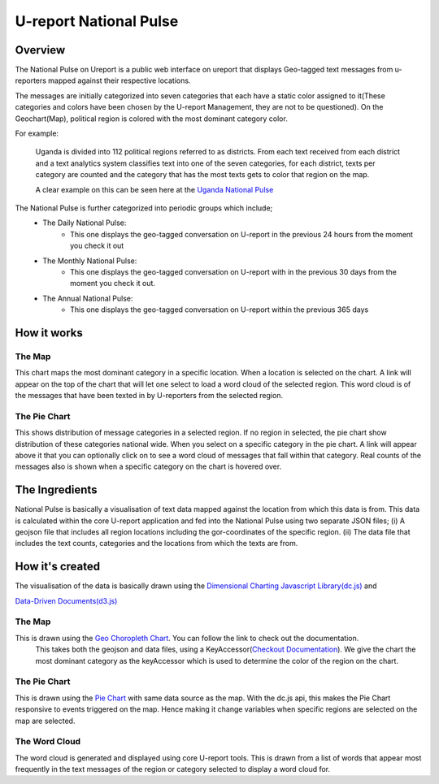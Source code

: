 U-report National Pulse
=======================

========
Overview
========

The National Pulse on Ureport is a public web interface on ureport that displays Geo-tagged text messages from u-reporters mapped against their respective locations.

The messages are initially categorized into seven categories that each have a static color assigned to it(These categories and colors have been chosen by the U-report Management, they are not to be questioned). On the Geochart(Map), political region is colored with the most dominant category color.

For example:

    Uganda is divided into 112 political regions referred to as districts. From each text received from each district and a text analytics system classifies text into one of the seven categories, for each district, texts per category are counted and the category that has the most texts gets to color that region on the map.

    A clear example on this can be seen here at the `Uganda National Pulse <http://ureport.ug/national-pulse>`_ 

The National Pulse is further categorized into periodic groups which include;
    - The Daily National Pulse:
        - This one displays the geo-tagged conversation on U-report in the previous 24 hours from the moment you check it out
    - The Monthly National Pulse:
        - This one displays the geo-tagged conversation on U-report with in the previous 30 days from the moment you check it out.
    - The Annual National Pulse:
        - This one displays the geo-tagged conversation on U-report within the previous 365 days


============
How it works
============
The Map
^^^^^^^
This chart maps the most dominant category in a specific location. When a location is selected on the chart. A link will appear on the top of the chart that will let one select to load a word cloud of the selected region. This word cloud is of the messages that have been texted in by U-reporters from the selected region.

The Pie Chart
^^^^^^^^^^^^^
This shows distribution of message categories in a selected region. If no region in selected, the pie chart show distribution of these categories national wide. When you select on a specific category in the pie chart. A link will appear above it that you can optionally click on to see a word cloud of messages that fall within that category. Real counts of the messages also is shown when a specific category on the chart is hovered over.


===============
The Ingredients
===============

National Pulse is basically a visualisation of text data mapped against the location from which this data is from.
This data is calculated within the core U-report application and fed into the National Pulse using two separate JSON files; (i) A geojson file that includes all region locations including the gor-coordinates of the specific region. (ii) The data file that includes the text counts, categories and the locations from which the texts are from.


================
How it's created
================

The visualisation of the data is basically drawn using the `Dimensional Charting Javascript Library(dc.js) <http://nickqizhu.github.io/dc.js/>`_ and

`Data-Driven Documents(d3.js) <http://d3js.org/>`_


The Map
^^^^^^^
This is drawn using the `Geo Choropleth Chart <https://github.com/NickQiZhu/dc.js/blob/master/web/docs/api-1.6.0.md#geo-choropleth-chart>`_. You can follow the link to check out the documentation.
    This takes both the geojson and data files, using a KeyAccessor(`Checkout Documentation <https://github.com/NickQiZhu/dc.js/blob/master/web/docs/api-1.6.0.md#geo-choropleth-chart>`_). We give the chart the most dominant category as the keyAccessor which is used to determine the color of the region on the chart.

The Pie Chart
^^^^^^^^^^^^^
This is drawn using the `Pie Chart <https://github.com/NickQiZhu/dc.js/blob/master/web/docs/api-1.6.0.md#pie-chart>`_ with same data source as the map. With the dc.js api, this makes the Pie Chart responsive to events triggered on the map. Hence making it change variables when specific regions are selected on the map are selected.

The Word Cloud
^^^^^^^^^^^^^^
The word cloud is generated and displayed using core U-report tools. This is drawn from a list of words that appear most frequently in the text messages of the region or category selected to display a word cloud for.